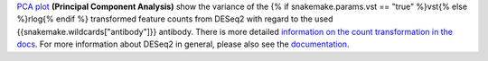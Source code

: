 `PCA plot <https://bioconductor.org/packages/release/bioc/manuals/DESeq2/man/DESeq2.pdf#Rfn.plotPCA>`_
**(Principal Component Analysis)** show the variance of the
{% if snakemake.params.vst == "true" %}vst{% else %}rlog{% endif %} transformed feature counts
from DESeq2 with regard to the used {{snakemake.wildcards["antibody"]}} antibody.
There is more detailed `information on the count transformation in the docs <https://www.bioconductor.org/packages/devel/bioc/vignettes/DESeq2/inst/doc/DESeq2.html#count-data-transformations>`_.
For more information about DESeq2 in general, please also see the
`documentation <https://bioconductor.org/packages/release/bioc/vignettes/DESeq2/inst/doc/DESeq2.html>`_.
